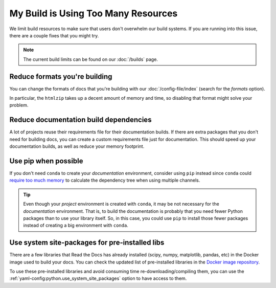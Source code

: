 My Build is Using Too Many Resources
====================================

We limit build resources to make sure that users don't overwhelm our build systems.
If you are running into this issue,
there are a couple fixes that you might try.

.. note:: The current build limits can be found on our :doc:`/builds` page.

Reduce formats you're building
------------------------------

You can change the formats of docs that you're building with our :doc:`/config-file/index`
(search for the `formats` option).

In particular, the ``htmlzip`` takes up a decent amount of memory and time,
so disabling that format might solve your problem.

Reduce documentation build dependencies
---------------------------------------

A lot of projects reuse their requirements file for their documentation builds.
If there are extra packages that you don't need for building docs,
you can create a custom requirements file just for documentation.
This should speed up your documentation builds,
as well as reduce your memory footprint.

Use pip when possible
---------------------

If you don't need ``conda`` to create your *documentation* environment,
consider using ``pip`` instead since ``conda`` could `require too much memory`_ to calculate the dependency tree
when using multiple channels.

.. _require too much memory: https://github.com/conda/conda/issues/5003>


.. tip::

   Even though your *project* environment is created with ``conda``, it may be not necessary for the *documentation* environment.
   That is, to build the documentation is probably that you need fewer Python packages than to use your library itself.
   So, in this case, you could use ``pip`` to install those fewer packages instead of creating a big environment with ``conda``.


Use system site-packages for pre-installed libs
-----------------------------------------------

There are a few libraries that Read the Docs has already installed (scipy, numpy, matplotlib, pandas, etc)
in the Docker image used to build your docs. You can check the updated list of pre-installed libraries in the `Docker image repository`_.

To use these pre-installed libraries and avoid consuming time re-downloading/compiling them,
you can use the :ref:`yaml-config:python.use_system_site_packages` option to have access to them.

.. _Docker image repository: https://github.com/rtfd/readthedocs-docker-images
